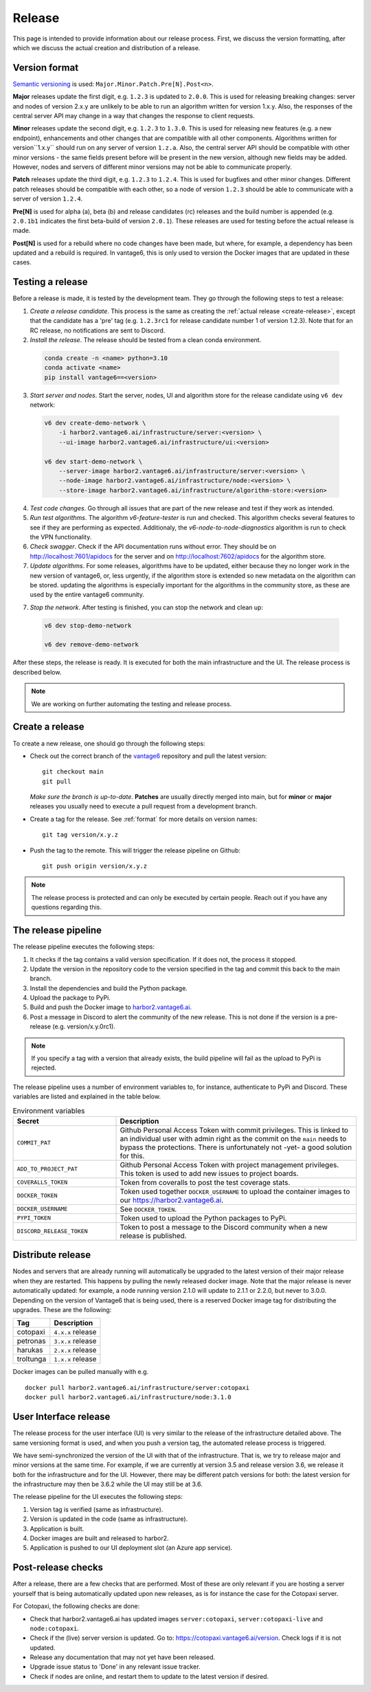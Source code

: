 Release
=======

This page is intended to provide information about our release process. First,
we discuss the version formatting, after which we discuss the actual creation
and distribution of a release.

.. _format:

Version format
--------------
`Semantic versioning <https://semver.org/>`_ is used:
``Major.Minor.Patch.Pre[N].Post<n>``.

**Major** releases update the first digit, e.g. ``1.2.3`` is updated to
``2.0.0``. This is used for releasing breaking changes: server and nodes of
version 2.x.y are unlikely to be able to run an algorithm written for version
1.x.y. Also, the responses of the central server API may change in a way that
changes the response to client requests.

**Minor** releases update the second digit, e.g. ``1.2.3`` to ``1.3.0``. This is
used for releasing new features (e.g. a new endpoint), enhancements and other
changes that are compatible with all other components. Algorithms written for
version``1.x.y`` should run on any server of version ``1.z.a``. Also, the
central server API should be compatible with other minor versions - the same
fields present before will be present in the new version, although new fields
may be added. However, nodes and servers of different minor versions may not be
able to communicate properly.

**Patch** releases update the third digit, e.g. ``1.2.3`` to ``1.2.4``. This is
used for bugfixes and other minor changes. Different patch releases should be
compatible with each other, so a node of version ``1.2.3`` should be able to
communicate with a server of version ``1.2.4``.

**Pre[N]** is used for alpha (a), beta (b) and release candidates (rc) releases
and the build number is appended (e.g. ``2.0.1b1`` indicates the first
beta-build of version ``2.0.1``). These releases are used for testing before
the actual release is made.

**Post[N]** is used for a rebuild where no code changes have been made, but
where, for example, a dependency has been updated and a rebuild is required.
In vantage6, this is only used to version the Docker images that are updated
in these cases.

Testing a release
-------------------

Before a release is made, it is tested by the development team. They go through
the following steps to test a release:

1. *Create a release candidate*. This process is the same as creating
   the :ref:`actual release <create-release>`, except that the candidate has
   a 'pre' tag (e.g. ``1.2.3rc1`` for release candidate number 1 of version
   1.2.3). Note that for an RC release, no notifications are sent to Discord.
2. *Install the release*. The release should be tested from a clean conda
   environment.

  .. code:: bash

    conda create -n <name> python=3.10
    conda activate <name>
    pip install vantage6==<version>

3. *Start server and nodes*. Start the server, nodes, UI and algorithm store for the
   release candidate using ``v6 dev`` network:

  .. code:: bash

    v6 dev create-demo-network \
        -i harbor2.vantage6.ai/infrastructure/server:<version> \
        --ui-image harbor2.vantage6.ai/infrastructure/ui:<version>

    v6 dev start-demo-network \
        --server-image harbor2.vantage6.ai/infrastructure/server:<version> \
        --node-image harbor2.vantage6.ai/infrastructure/node:<version> \
        --store-image harbor2.vantage6.ai/infrastructure/algorithm-store:<version>

4. *Test code changes*. Go through all issues that are part of the new release
   and test if they work as intended.

5. *Run test algorithms*. The algorithm `v6-feature-tester` is run and checked.
   This algorithm checks several features to see if they are performing as
   expected. Additionaly, the `v6-node-to-node-diagnostics` algorithm is run
   to check the VPN functionality.

6. *Check swagger*. Check if the API documentation runs without error. They should be
   on http://localhost:7601/apidocs for the server and on http://localhost:7602/apidocs
   for the algorithm store.

7. *Update algorithms*. For some releases, algorithms have to be updated, either because
   they no longer work in the new version of vantage6, or, less urgently, if the
   algorithm store is extended so new metadata on the algorithm can be stored. updating
   the algorithms is especially important for the algorithms in the community store, as
   these are used by the entire vantage6 community.

7. *Stop the network*. After testing is finished, you can stop the network and clean up:

  .. code:: bash

    v6 dev stop-demo-network

    v6 dev remove-demo-network

After these steps, the release is ready. It is executed for both the main
infrastructure and the UI. The release process is described below.

.. note::

  We are working on further automating the testing and release process.


.. _create-release:

Create a release
----------------
To create a new release, one should go through the following steps:

* Check out the correct branch of the `vantage6 <https://github.com/vantage6/vantage6>`_ repository and pull the latest version:

  ::

    git checkout main
    git pull

  *Make sure the branch is up-to-date*. **Patches** are usually directly
  merged into main, but for **minor** or **major** releases you usually need
  to execute a pull request from a development branch.

* Create a tag for the release. See :ref:`format` for more details on version names:

  ::

    git tag version/x.y.z

* Push the tag to the remote. This will trigger the release pipeline on Github:

  ::

    git push origin version/x.y.z

.. note::

    The release process is protected and can only be executed by certain
    people. Reach out if you have any questions regarding this.

The release pipeline
--------------------
The release pipeline executes the following steps:

1. It checks if the tag contains a valid version specification. If it does not,
   the process it stopped.
2. Update the version in the repository code to the version specified in the
   tag and commit this back to the main branch.
3. Install the dependencies and build the Python package.
4. Upload the package to PyPi.
5. Build and push the Docker image to `harbor2.vantage6.ai
   <https://harbor2.vantage6.ai>`_.
6. Post a message in Discord to alert the community of the new release. This
   is not done if the version is a pre-release (e.g. version/x.y.0rc1).

.. note::

    If you specify a tag with a version that already exists, the build pipeline
    will fail as the upload to PyPi is rejected.

The release pipeline uses a number of environment variables to, for instance,
authenticate to PyPi and Discord. These variables are listed and explained
in the table below.

.. list-table:: Environment variables
   :header-rows: 1
   :widths: 30 70

   * - Secret
     - Description
   * - ``COMMIT_PAT``
     - Github Personal Access Token with commit privileges. This is linked to
       an individual user with admin right as the commit on the ``main`` needs
       to bypass the protections. There is unfortunately not -yet- a good
       solution for this.
   * - ``ADD_TO_PROJECT_PAT``
     - Github Personal Access Token with project management privileges. This
       token is used to add new issues to project boards.
   * - ``COVERALLS_TOKEN``
     - Token from coveralls to post the test coverage stats.
   * - ``DOCKER_TOKEN``
     - Token used together ``DOCKER_USERNAME`` to upload the container images
       to our `<https://harbor2.vantage6.ai>`_.
   * - ``DOCKER_USERNAME``
     - See ``DOCKER_TOKEN``.
   * - ``PYPI_TOKEN``
     - Token used to upload the Python packages to PyPi.
   * - ``DISCORD_RELEASE_TOKEN``
     - Token to post a message to the Discord community when a new release is
       published.

.. _release-strategy:

Distribute release
------------------
Nodes and servers that are already running will automatically be upgraded to
the latest version of their major release when they are restarted. This
happens by pulling the newly released docker image. Note that the major
release is never automatically updated: for example, a node running version
2.1.0 will update to 2.1.1 or 2.2.0, but never to 3.0.0. Depending on the
version of Vantage6 that is being used, there is a reserved Docker image tag
for distributing the upgrades. These are the following:

+---------------+------------------------+
| Tag           | Description            |
+===============+========================+
| cotopaxi      | ``4.x.x`` release      |
+---------------+------------------------+
| petronas      | ``3.x.x`` release      |
+---------------+------------------------+
| harukas       | ``2.x.x`` release      |
+---------------+------------------------+
| troltunga     | ``1.x.x`` release      |
+---------------+------------------------+

Docker images can be pulled manually with e.g.

::

  docker pull harbor2.vantage6.ai/infrastructure/server:cotopaxi
  docker pull harbor2.vantage6.ai/infrastructure/node:3.1.0

User Interface release
----------------------
The release process for the user interface (UI) is very similar to the release
of the infrastructure detailed above. The same versioning format is used, and
when you push a version tag, the automated release process is triggered.

We have semi-synchronized the version of the UI with that of the infrastructure.
That is, we try to release major and minor versions at the same time. For
example, if we are currently at version 3.5 and release version 3.6, we release
it both for the infrastructure and for the UI. However, there may be different
patch versions for both: the latest version for the infrastructure may then be
3.6.2 while the UI may still be at 3.6.

The release pipeline for the UI executes the following steps:

1. Version tag is verified (same as infrastructure).
2. Version is updated in the code (same as infrastructure).
3. Application is built.
4. Docker images are built and released to harbor2.
5. Application is pushed to our UI deployment slot (an Azure app service).


Post-release checks
-------------------

After a release, there are a few checks that are performed. Most of these are
only relevant if you are hosting a server yourself that is being automatically
updated upon new releases, as is for instance the case for the Cotopaxi server.

For Cotopaxi, the following checks are done:

- Check that harbor2.vantage6.ai has updated images ``server:cotopaxi``,
  ``server:cotopaxi-live`` and ``node:cotopaxi``.
- Check if the (live) server version is updated. Go to:
  https://cotopaxi.vantage6.ai/version. Check logs if it is not updated.
- Release any documentation that may not yet have been released.
- Upgrade issue status to 'Done' in any relevant issue tracker.
- Check if nodes are online, and restart them to update to the latest version
  if desired.
